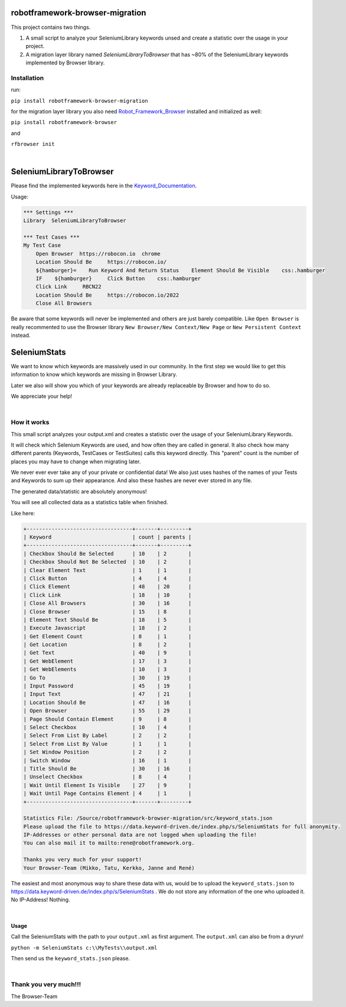 ===================================================
robotframework-browser-migration
===================================================


This project contains two things.

1. A small script to analyze your SeleniumLibrary keywords unsed and create a statistic over
   the usage in your project.
2. A migration layer library named `SeleniumLibraryToBrowser` that has ~80% of the SeleniumLibrary keywords implemented by Browser library.


Installation
------------

run:

``pip install robotframework-browser-migration``

for the migration layer library you also need Robot_Framework_Browser_ installed and initialized as well:

``pip install robotframework-browser``

and

``rfbrowser init``

.. _Robot_Framework_Browser: https://browserlibrary.org

|

===================================================
SeleniumLibraryToBrowser
===================================================

Please find the implemented keywords here in the Keyword_Documentation_.

.. _Keyword_Documentation: http://robotframework-browser-migration.surge.sh/?tag=IMPLEMENTED

Usage:


.. code:: robotframework

    *** Settings ***
    Library  SeleniumLibraryToBrowser

    *** Test Cases ***
    My Test Case
        Open Browser  https://robocon.io  chrome
        Location Should Be     https://robocon.io/
        ${hamburger}=    Run Keyword And Return Status    Element Should Be Visible    css:.hamburger
        IF    ${hamburger}     Click Button    css:.hamburger
        Click Link     RBCN22
        Location Should Be     https://robocon.io/2022
        Close All Browsers


Be aware that some keywords will never be implemented and others are just barely compatible.
Like ``Open Browser`` is really recommented to use the Browser library ``New Browser/New Context/New Page`` or ``New Persistent Context`` instead.


===================================================
SeleniumStats
===================================================

We want to know which keywords are massively used in our community.
In the first step we would like to get this information to know which keywords are missing
in Browser Library.

Later we also will show you which of your keywords are already replaceable by Browser and
how to do so.

We appreciate your help!

|

How it works
------------

This small script analyzes your output.xml and creates a statistic over the usage of your
SeleniumLibrary Keywords.

It will check which Selenium Keywords are used, and how often they are called in general.
It also check how many different parents (Keywords, TestCases or TestSuites) calls this keyword
directly. This "parent" count is the number of places you may have to change when migrating later.

We never ever ever take any of your private or confidential data!
We also just uses hashes of the names of your
Tests and Keywords to sum up their appearance.
And also these hashes are never ever stored in any file.

The generated data/statistic are absolutely anonymous!

You will see all collected data as a statistics table when finished.

Like here:

.. code-block::

    +----------------------------------+-------+---------+
    | Keyword                          | count | parents |
    +----------------------------------+-------+---------+
    | Checkbox Should Be Selected      | 10    | 2       |
    | Checkbox Should Not Be Selected  | 10    | 2       |
    | Clear Element Text               | 1     | 1       |
    | Click Button                     | 4     | 4       |
    | Click Element                    | 48    | 20      |
    | Click Link                       | 18    | 10      |
    | Close All Browsers               | 30    | 16      |
    | Close Browser                    | 15    | 8       |
    | Element Text Should Be           | 18    | 5       |
    | Execute Javascript               | 18    | 2       |
    | Get Element Count                | 8     | 1       |
    | Get Location                     | 8     | 2       |
    | Get Text                         | 40    | 9       |
    | Get WebElement                   | 17    | 3       |
    | Get WebElements                  | 10    | 3       |
    | Go To                            | 30    | 19      |
    | Input Password                   | 45    | 19      |
    | Input Text                       | 47    | 21      |
    | Location Should Be               | 47    | 16      |
    | Open Browser                     | 55    | 29      |
    | Page Should Contain Element      | 9     | 8       |
    | Select Checkbox                  | 10    | 4       |
    | Select From List By Label        | 2     | 2       |
    | Select From List By Value        | 1     | 1       |
    | Set Window Position              | 2     | 2       |
    | Switch Window                    | 16    | 1       |
    | Title Should Be                  | 30    | 16      |
    | Unselect Checkbox                | 8     | 4       |
    | Wait Until Element Is Visible    | 27    | 9       |
    | Wait Until Page Contains Element | 4     | 1       |
    +----------------------------------+-------+---------+

    Statistics File: /Source/robotframework-browser-migration/src/keyword_stats.json
    Please upload the file to https://data.keyword-driven.de/index.php/s/SeleniumStats for full anonymity.
    IP-Addresses or other personal data are not logged when uploading the file!
    You can also mail it to mailto:rene@robotframework.org.

    Thanks you very much for your support!
    Your Browser-Team (Mikko, Tatu, Kerkko, Janne and René)

The easiest and most anonymous way to share these data with us, would be to upload the
``keyword_stats.json`` to https://data.keyword-driven.de/index.php/s/SeleniumStats .
We do not store any information of the one who uploaded it. No IP-Address! Nothing.


|

Usage
~~~~~

Call the SeleniumStats with the path to your ``output.xml`` as first argument.
The ``output.xml`` can also be from a dryrun!

``python -m SeleniumStats c:\\MyTests\\output.xml``

Then send us the ``keyword_stats.json`` please.

|

Thank you very much!!!
----------------------
The Browser-Team

